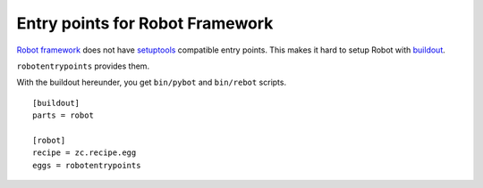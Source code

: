 Entry points for Robot Framework
================================

`Robot framework`_ does not have setuptools_ compatible entry points.
This makes it hard to setup Robot with buildout_.

``robotentrypoints`` provides them.

.. _Robot framework: http://pypi.python.org/pypi/robotframework
.. _setuptools: http://pypi.python.org/pypi/setuptools
.. _buildout: http://pypi.python.org/pypi/zc.buildout

With the buildout hereunder, you get 
``bin/pybot`` and ``bin/rebot`` scripts.

::

    [buildout]
    parts = robot

    [robot]
    recipe = zc.recipe.egg
    eggs = robotentrypoints
